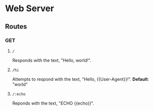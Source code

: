 * Web Server
** Routes
*** GET
**** ~/~
Responds with the text, "Hello, world!".
**** ~/hi~
Attempts to respond with the text, "Hello, {{User-Agent}}!".
*Default*: "world"
**** ~/:echo~
Reponds with the text, "ECHO {{echo}}".
